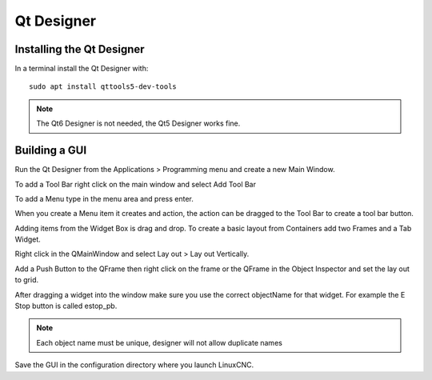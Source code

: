 Qt Designer
===========

Installing the Qt Designer
--------------------------

In a terminal install the Qt Designer with:
::

	sudo apt install qttools5-dev-tools

.. note:: The Qt6 Designer is not needed, the Qt5 Designer works fine.

Building a GUI
--------------

Run the Qt Designer from the Applications > Programming menu and create a new
Main Window.

.. image:: /images/designer-01.png
   :align: center

To add a Tool Bar right click on the main window and select Add Tool Bar

.. image:: /images/designer-02.png
   :align: center

To add a Menu type in the menu area and press enter.

.. image:: /images/designer-03.png
   :align: center

When you create a Menu item it creates and action, the action can be dragged to
the Tool Bar to create a tool bar button.

.. image:: /images/designer-04.png
   :align: center

Adding items from the Widget Box is drag and drop. To create a basic layout from
Containers add two Frames and a Tab Widget.

.. image:: /images/designer-05.png
   :align: center

Right click in the QMainWindow and select Lay out > Lay out Vertically.

.. image:: /images/designer-06.png
   :align: center

.. image:: /images/designer-07.png
   :align: center

Add a Push Button to the QFrame then right click on the frame or the QFrame in
the Object Inspector and set the lay out to grid.

.. image:: /images/designer-08.png
   :align: center

.. image:: /images/designer-09.png
   :align: center


After dragging a widget into the window make sure you use the correct
objectName for that widget. For example the E Stop button is called estop_pb.

.. note:: Each object name must be unique, designer will not allow duplicate names

Save the GUI in the configuration directory where you launch LinuxCNC.
